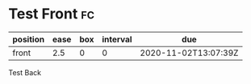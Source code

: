 * Test Front                                                             :fc:
:PROPERTIES:
:FC_CREATED: 2020-11-02T13:07:39Z
:FC_TYPE:  normal
:ID:       33645f3a-384d-44ed-aed2-a2d56b973800
:END:
:REVIEW_DATA:
| position | ease | box | interval | due                  |
|----------+------+-----+----------+----------------------|
| front    |  2.5 |   0 |        0 | 2020-11-02T13:07:39Z |
:END:
Test Back
